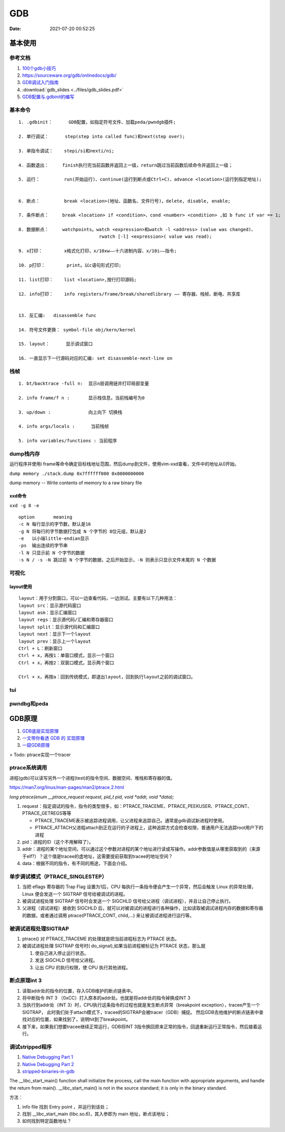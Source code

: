 ============
GDB
============

:Date:   2021-07-20 00:52:25

基本使用
===============
参考文档
-----------
1. `100个gdb小技巧 <https://wizardforcel.gitbooks.io/100-gdb-tips>`__
2. https://sourceware.org/gdb/onlinedocs/gdb/ 
3. `GDB调试入门指南 <https://zhuanlan.zhihu.com/p/74897601>`__
4. :download:`gdb_slides <../files/gdb_slides.pdf>`
5. `GDB配置与.gdbinit的编写 <https://blog.csdn.net/hexrain/article/details/12429267>`__

基本命令
----------
::
        
   1. .gdbinit：      GDB配置，如指定符号文件、加载peda/pwndgb插件;

   2. 单行调试：      step(step into called func)和next(step over);

   3. 单指令调试：    stepi/si和nexti/ni; 
   
   4. 函数退出：     finish执行完当前函数并返回上一级，return跳过当前函数后续命令并返回上一级；

   5. 运行：         run(开始运行)、continue(运行到断点或Ctrl+C)、advance <location>(运行到指定地址);


   6. 断点：         break <location>(地址、函数名、文件行号)，delete, disable, enable;

   7. 条件断点：     break <location> if <condition>、cond <number> <condition> ,如 b func if var == 1;

   8. 数据断点：     watchpoints。watch <expression>和watch -l <address> (value was changed)、
                                 rwatch [-l] <expression>( value was read);

   9. x打印：        x格式化打印，x/10xw——十六进制内容、x/10i——指令;

   10. p打印：        print。以c语句形式打印;

   11. list打印：    list <location>,按行打印源码;

   12. info打印：    info registers/frame/break/sharedlibrary —— 寄存器、栈帧、断电、共享库


   13. 反汇编:   disassemble func
   
   14. 符号文件更换： symbol-file obj/kern/kernel

   15. layout：      显示调试窗口

   16. 一直显示下一行源码对应的汇编: set disassemble-next-line on


栈帧
------
::
        
    1. bt/backtrace -full n:  显示n层调用链并打印局部变量

    2. info frame/f n :       显示栈信息，当前栈编号为0

    3. up/down :              向上向下 切换栈

    4. info args/locals :      当前栈帧

    5. info variables/functions : 当前程序

dump栈内存
----------
运行程序并使用i frame等命令确定目标栈地址范围，然后dump到文件，使用vim-xxd查看，文件中的地址从0开始。

``dump memory ./stack.dump 0x7ffffff000 0x8000000000``

dump memory -- Write contents of memory to a raw binary file



xxd命令
~~~~~~~~~~
``xxd -g 8 -e``

::
       
   option	meaning
   -c N	每行显示的字节数，默认是16
   -g N	将每行的字节数据打包成 N 个字节的 8位元组，默认是2
   -e   以小端little-endian显示
   -ps	输出连续的字节串
   -l N	只显示前 N 个字节的数据
   -s N / -s -N	跳过前 N 个字节的数据，之后开始显示，-N 则表示只显示文件末尾的 N 个数据

可视化
----------
layout使用
~~~~~~~~~~~~
::

   layout：用于分割窗口，可以一边查看代码，一边测试。主要有以下几种用法：
   layout src：显示源代码窗口
   layout asm：显示汇编窗口
   layout regs：显示源代码/汇编和寄存器窗口
   layout split：显示源代码和汇编窗口
   layout next：显示下一个layout
   layout prev：显示上一个layout
   Ctrl + L：刷新窗口
   Ctrl + x，再按1：单窗口模式，显示一个窗口
   Ctrl + x，再按2：双窗口模式，显示两个窗口

   Ctrl + x，再按a：回到传统模式，即退出layout，回到执行layout之前的调试窗口。

tui
-------

pwndbg和peda
-------------

GDB原理
========
1. `GDB底层实现原理 <https://mp.weixin.qq.com/s/y3c07Hk7g3P-rd0oDzszlA>`__
2. `一文带你看透 GDB 的 实现原理  <https://blog.csdn.net/Z_Stand/article/details/108395906>`__
3. `一窥GDB原理 <https://bbs.pediy.com/thread-265599.htm>`__


> Todo: ptrace实现一个tracer

ptrace系统调用
---------------
进程(gdb)可以读写另外一个进程(test)的指令空间、数据空间、堆栈和寄存器的值。

https://man7.org/linux/man-pages/man2/ptrace.2.html

`long ptrace(enum __ptrace_request request,  pid_t pid, void *addr,  void *data);`


1. request：指定调试的指令，指令的类型很多，如：PTRACE_TRACEME、PTRACE_PEEKUSER、PTRACE_CONT、PTRACE_GETREGS等等

   - PTRACE_TRACEME表示被追踪进程调用，让父进程来追踪自己。通常是gdb调试新进程时使用。
   - PTRACE_ATTACH父进程attach到正在运行的子进程上，这种追踪方式会检查权限，普通用户无法追踪root用户下的进程

2. pid：进程的ID（这个不用解释了）。
3. addr：进程的某个地址空间，可以通过这个参数对进程的某个地址进行读或写操作。addr参数值是从哪里获取到的（来源于elf?）？这个值是tracee的虚地址，这需要提前获取到tracee的地址空间？
4. data：根据不同的指令，有不同的用途，下面会介绍。

单步调试模式（PTRACE_SINGLESTEP）
------------------------------------
1. 当把 eflags 寄存器的 Trap Flag 设置为1后，CPU 每执行一条指令便会产生一个异常，然后会触发 Linux 的异常处理，Linux 便会发送一个 SIGTRAP 信号给被调试的进程。
2. 被调试进程处理 SIGTRAP 信号时会发送一个 SIGCHLD 信号给父进程（调试进程），并且让自己停止执行。
3. 父进程（调试进程）接收到 SIGCHLD 后，就可以对被调试的进程进行各种操作，比如读取被调试进程内存的数据和寄存器的数据，或者通过调用 ptrace(PTRACE_CONT, child,...) 来让被调试进程进行运行等。

被调试进程处理SIGTRAP
------------------------
1. ptrace() 对 PTRACE_TRACEME 的处理就是把当前进程标志为 PTRACE 状态。
2. 被调试进程处理 SIGTRAP 信号时( do_signal),如果当前进程被标记为 PTRACE 状态，那么就
   
   1. 使自己进入停止运行状态。
   2. 发送 SIGCHLD 信号给父进程。
   3. 让出 CPU 的执行权限，使 CPU 执行其他进程。


断点原理int 3
-------------------

1. 读取addr处的指令的位置，存入GDB维护的断点链表中。

2. 将中断指令 INT 3 （0xCC）打入原本的addr处。也就是将addr处的指令掉换成INT 3
 
3. 当执行到addr处（INT 3）时，CPU执行这条指令的过程也就是发生断点异常（breakpoint exception），tracee产生一个SIGTRAP，
   此时我们处于attach模式下，tracee的SIGTRAP会被tracer（GDB）捕捉。
   然后GDB去他维护的断点链表中查找对应的位置，如果找到了，说明hit到了breakpoint。
 
4. 接下来，如果我们想要tracee继续正常运行，GDB将INT 3指令换回原来正常的指令，回退重新运行正常指令，然后接着运行。

调试stripped程序
-----------------------
1. `Native Debugging Part 1 <https://www.humprog.org/~stephen//blog/2016/02/25/#native-debugging-part-1>`__
2. `Native Debugging Part 2 <https://www.humprog.org/~stephen//blog/2017/01/30/#native-debugging-part-2>`__
3. `stripped-binaries-in-gdb <https://tr0id.medium.com/working-with-stripped-binaries-in-gdb-cacacd7d5a33>`__

The __libc_start_main() function shall initialize the process, call the main function with appropriate arguments, and handle the return from main().
__libc_start_main() is not in the source standard; it is only in the binary standard.

方法：

1. info file 找到 Entry point ，并运行到该处；
2. 找到 __libc_start_main (libc.so.6)，其入参即为 main 地址，断点该地址；
3. 如何找到特定函数地址？
